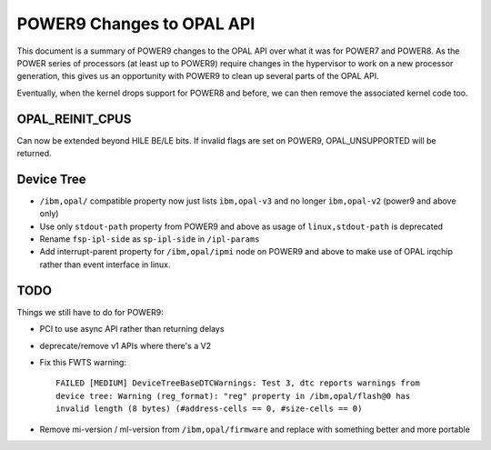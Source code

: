 POWER9 Changes to OPAL API
==========================

This document is a summary of POWER9 changes to the OPAL API over what it
was for POWER7 and POWER8. As the POWER series of processors (at least up
to POWER9) require changes in the hypervisor to work on a new processor
generation, this gives us an opportunity with POWER9 to clean up several
parts of the OPAL API.

Eventually, when the kernel drops support for POWER8 and before, we can then
remove the associated kernel code too.

OPAL_REINIT_CPUS
----------------
Can now be extended beyond HILE BE/LE bits. If invalid flags are set on
POWER9, OPAL_UNSUPPORTED will be returned.

Device Tree
-----------

- ``/ibm,opal/`` compatible property now just lists ``ibm,opal-v3`` and no longer ``ibm,opal-v2`` (power9 and above only)
- Use only ``stdout-path`` property from POWER9 and above as usage of ``linux,stdout-path`` is deprecated
- Rename ``fsp-ipl-side`` as ``sp-ipl-side`` in ``/ipl-params``
- Add interrupt-parent property for ``/ibm,opal/ipmi`` node on POWER9 and above
  to make use of OPAL irqchip rather than event interface in linux.

TODO
----
Things we still have to do for POWER9:

- PCI to use async API rather than returning delays
- deprecate/remove v1 APIs where there's a V2
- Fix this FWTS warning: ::

   FAILED [MEDIUM] DeviceTreeBaseDTCWarnings: Test 3, dtc reports warnings from
   device tree: Warning (reg_format): "reg" property in /ibm,opal/flash@0 has
   invalid length (8 bytes) (#address-cells == 0, #size-cells == 0)

- Remove mi-version / ml-version from ``/ibm,opal/firmware`` and replace with something better and more portable
